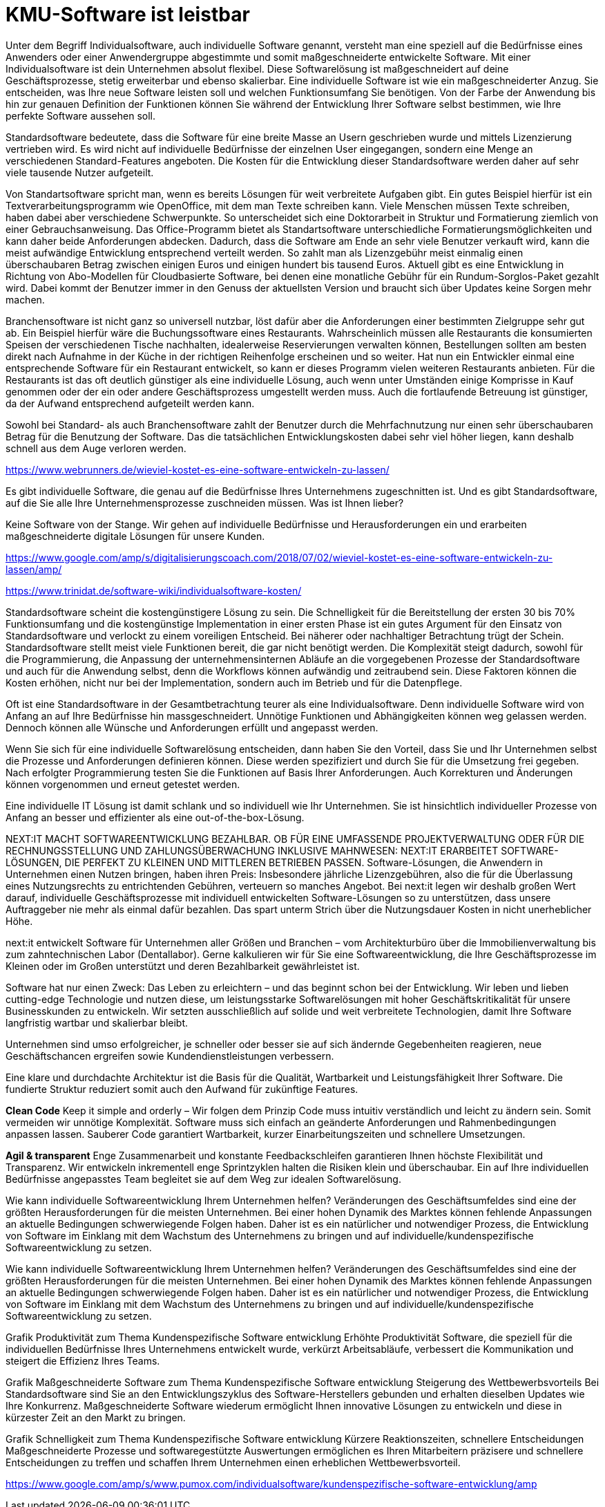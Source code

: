 = KMU-Software ist leistbar

Unter dem Begriff Individualsoftware, auch individuelle Software genannt, versteht man eine speziell auf die Bedürfnisse eines Anwenders oder einer Anwendergruppe abgestimmte und somit maßgeschneiderte entwickelte Software.
Mit einer Individualsoftware ist dein Unternehmen absolut flexibel. Diese Softwarelösung ist maßgeschneidert auf deine Geschäftsprozesse, stetig erweiterbar und ebenso skalierbar.
Eine individuelle Software ist wie ein maßgeschneiderter Anzug. 
Sie entscheiden, was Ihre neue Software leisten soll und welchen Funktionsumfang Sie benötigen. 
Von der Farbe der Anwendung bis hin zur genauen Definition der Funktionen können Sie während der Entwicklung Ihrer Software selbst bestimmen, wie Ihre perfekte Software aussehen soll.

Standardsoftware bedeutete, dass die Software für eine breite Masse an Usern geschrieben wurde und mittels Lizenzierung vertrieben wird. 
Es wird nicht auf individuelle Bedürfnisse der einzelnen User eingegangen, sondern eine Menge an verschiedenen Standard-Features angeboten. 
Die Kosten für die Entwicklung dieser Standardsoftware werden daher auf sehr viele tausende Nutzer aufgeteilt. 

Von Standartsoftware spricht man, wenn es bereits Lösungen für weit verbreitete Aufgaben gibt. 
Ein gutes Beispiel hierfür ist ein Textverarbeitungsprogramm wie OpenOffice, mit dem man Texte schreiben kann. 
Viele Menschen müssen Texte schreiben, haben dabei aber verschiedene Schwerpunkte. 
So unterscheidet sich eine Doktorarbeit in Struktur und Formatierung ziemlich von einer Gebrauchsanweisung. 
Das Office-Programm bietet als Standartsoftware unterschiedliche Formatierungsmöglichkeiten und kann daher beide Anforderungen abdecken. 
Dadurch, dass die Software am Ende an sehr viele Benutzer verkauft wird, kann die meist aufwändige Entwicklung entsprechend verteilt werden. 
So zahlt man als Lizenzgebühr meist einmalig einen überschaubaren Betrag zwischen einigen Euros und einigen hundert bis tausend Euros. 
Aktuell gibt es eine Entwicklung in Richtung von Abo-Modellen für Cloudbasierte Software, bei denen eine monatliche Gebühr für ein Rundum-Sorglos-Paket gezahlt wird. 
Dabei kommt der Benutzer immer in den Genuss der aktuellsten Version und braucht sich über Updates keine Sorgen mehr machen.

Branchensoftware ist nicht ganz so universell nutzbar, löst dafür aber die Anforderungen einer bestimmten Zielgruppe sehr gut ab. 
Ein Beispiel hierfür wäre die Buchungssoftware eines Restaurants. 
Wahrscheinlich müssen alle Restaurants die konsumierten Speisen der verschiedenen Tische nachhalten, idealerweise Reservierungen verwalten können, Bestellungen sollten am besten direkt nach Aufnahme in der Küche in der richtigen Reihenfolge erscheinen und so weiter. 
Hat nun ein Entwickler einmal eine entsprechende Software für ein Restaurant entwickelt, so kann er dieses Programm vielen weiteren Restaurants anbieten. 
Für die Restaurants ist das oft deutlich günstiger als eine individuelle Lösung, auch wenn unter Umständen einige Komprisse in Kauf genommen oder der ein oder andere Geschäftsprozess umgestellt werden muss. 
Auch die fortlaufende Betreuung ist günstiger, da der Aufwand entsprechend aufgeteilt werden kann.

Sowohl bei Standard- als auch Branchensoftware zahlt der Benutzer durch die Mehrfachnutzung nur einen sehr überschaubaren Betrag für die Benutzung der Software. 
Das die tatsächlichen Entwicklungskosten dabei sehr viel höher liegen, kann deshalb schnell aus dem Auge verloren werden.

https://www.webrunners.de/wieviel-kostet-es-eine-software-entwickeln-zu-lassen/

Es gibt individuelle Software, die genau auf die Bedürfnisse Ihres Unternehmens zugeschnitten ist. 
Und es gibt Standardsoftware, auf die Sie alle Ihre Unternehmensprozesse zuschneiden müssen. 
Was ist Ihnen lieber?

Keine Software von der Stange. 
Wir gehen auf individuelle Bedürfnisse und Herausforderungen ein und erarbeiten maßgeschneiderte digitale Lösungen für unsere Kunden.

https://www.google.com/amp/s/digitalisierungscoach.com/2018/07/02/wieviel-kostet-es-eine-software-entwickeln-zu-lassen/amp/

https://www.trinidat.de/software-wiki/individualsoftware-kosten/

Standardsoftware scheint die kostengünstigere Lösung zu sein. 
Die Schnelligkeit für die Bereitstellung der ersten 30 bis 70% Funktionsumfang und die kostengünstige Implementation in einer ersten Phase ist ein gutes Argument für den Einsatz von Standardsoftware und verlockt zu einem voreiligen Entscheid. 
Bei näherer oder nachhaltiger Betrachtung trügt der Schein. 
Standardsoftware stellt meist viele Funktionen bereit, die gar nicht benötigt werden. 
Die Komplexität steigt dadurch, sowohl für die Programmierung, die Anpassung der unternehmensinternen Abläufe an die vorgegebenen Prozesse der Standardsoftware und auch für die Anwendung selbst, denn die Workflows können aufwändig und zeitraubend sein. 
Diese Faktoren können die Kosten erhöhen, nicht nur bei der Implementation, sondern auch im Betrieb und für die Datenpflege.

Oft ist eine Standardsoftware in der Gesamtbetrachtung teurer als eine Individualsoftware. 
Denn individuelle Software wird von Anfang an auf Ihre Bedürfnisse hin massgeschneidert. 
Unnötige Funktionen und Abhängigkeiten können weg gelassen werden. 
Dennoch können alle Wünsche und Anforderungen erfüllt und angepasst werden.

Wenn Sie sich für eine individuelle Softwarelösung entscheiden, dann haben Sie den Vorteil, dass Sie und Ihr Unternehmen selbst die Prozesse und Anforderungen definieren können. 
Diese werden spezifiziert und durch Sie für die Umsetzung frei gegeben. Nach erfolgter Programmierung testen Sie die Funktionen auf Basis Ihrer Anforderungen. 
Auch Korrekturen und Änderungen können vorgenommen und erneut getestet werden.

Eine individuelle IT Lösung ist damit schlank und so individuell wie Ihr Unternehmen. Sie ist hinsichtlich individueller Prozesse von Anfang an besser und effizienter als eine out-of-the-box-Lösung.

NEXT:IT MACHT SOFTWAREENTWICKLUNG BEZAHLBAR.
OB FÜR EINE UMFASSENDE PROJEKTVERWALTUNG ODER FÜR DIE RECHNUNGSSTELLUNG UND ZAHLUNGSÜBERWACHUNG INKLUSIVE MAHNWESEN: 
NEXT:IT ERARBEITET SOFTWARE-LÖSUNGEN, DIE PERFEKT ZU KLEINEN UND MITTLEREN BETRIEBEN PASSEN.
Software-Lösungen, die Anwendern in Unternehmen einen Nutzen bringen, haben ihren Preis: 
Insbesondere jährliche Lizenzgebühren, also die für die Überlassung eines Nutzungsrechts zu entrichtenden Gebühren, verteuern so manches Angebot. 
Bei next:it legen wir deshalb großen Wert darauf, individuelle Geschäftsprozesse mit individuell entwickelten Software-Lösungen so zu unterstützen, dass unsere Auftraggeber nie mehr als einmal dafür bezahlen. 
Das spart unterm Strich über die Nutzungsdauer Kosten in nicht unerheblicher Höhe.

next:it entwickelt Software für Unternehmen aller Größen und Branchen – vom Architekturbüro über die Immobilienverwaltung bis zum zahntechnischen Labor (Dentallabor). 
Gerne kalkulieren wir für Sie eine Softwareentwicklung, die Ihre Geschäftsprozesse im Kleinen oder im Großen unterstützt und deren Bezahlbarkeit gewährleistet ist.

Software hat nur einen Zweck: 
Das Leben zu erleichtern – und das beginnt schon bei der Entwicklung. 
Wir leben und lieben cutting-edge Technologie und nutzen diese, um leistungsstarke Softwarelösungen mit hoher Geschäftskritikalität für unsere Businesskunden zu entwickeln. 
Wir setzten ausschließlich auf solide und weit verbreitete Technologien, damit Ihre Software langfristig wartbar und skalierbar bleibt.

Unternehmen sind umso erfolgreicher, je schneller oder besser sie auf sich ändernde Gegebenheiten reagieren, neue Geschäftschancen ergreifen sowie Kundendienstleistungen verbessern.

Eine klare und durchdachte Architektur ist die Basis für die Qualität, Wartbarkeit und Leistungsfähigkeit Ihrer Software. 
Die fundierte Struktur reduziert somit auch den Aufwand für zukünftige Features. 

*Clean Code*
Keep it simple and orderly – Wir folgen dem Prinzip Code muss intuitiv verständlich und leicht zu ändern sein. 
Somit vermeiden wir unnötige Komplexität. 
Software muss sich einfach an geänderte Anforderungen und Rahmenbedingungen anpassen lassen. 
Sauberer Code garantiert Wartbarkeit, kurzer Einarbeitungszeiten und schnellere Umsetzungen.

*Agil & transparent*
Enge Zusammenarbeit und konstante Feedbackschleifen garantieren Ihnen höchste Flexibilität und Transparenz. 
Wir entwickeln inkrementell enge Sprintzyklen halten die Risiken klein und überschaubar. 
Ein auf Ihre individuellen Bedürfnisse angepasstes Team begleitet sie auf dem Weg zur idealen Softwarelösung.

Wie kann individuelle Softwareentwicklung Ihrem Unternehmen helfen?
Veränderungen des Geschäftsumfeldes sind eine der größten Herausforderungen für die meisten Unternehmen. Bei einer hohen Dynamik des Marktes können fehlende Anpassungen an aktuelle Bedingungen schwerwiegende Folgen haben. Daher ist es ein natürlicher und notwendiger Prozess, die Entwicklung von Software im Einklang mit dem Wachstum des Unternehmens zu bringen und auf individuelle/kundenspezifische Softwareentwicklung zu setzen.

Wie kann individuelle Softwareentwicklung Ihrem Unternehmen helfen?
Veränderungen des Geschäftsumfeldes sind eine der größten Herausforderungen für die meisten Unternehmen. Bei einer hohen Dynamik des Marktes können fehlende Anpassungen an aktuelle Bedingungen schwerwiegende Folgen haben. Daher ist es ein natürlicher und notwendiger Prozess, die Entwicklung von Software im Einklang mit dem Wachstum des Unternehmens zu bringen und auf individuelle/kundenspezifische Softwareentwicklung zu setzen.

Grafik Produktivität zum Thema Kundenspezifische Software entwicklung
Erhöhte Produktivität
Software, die speziell für die individuellen Bedürfnisse Ihres Unternehmens entwickelt wurde, verkürzt Arbeitsabläufe, verbessert die Kommunikation und steigert die Effizienz Ihres Teams.

Grafik Maßgeschneiderte Software zum Thema Kundenspezifische Software entwicklung
Steigerung des Wettbewerbsvorteils
Bei Standardsoftware sind Sie an den Entwicklungszyklus des Software-Herstellers gebunden und erhalten dieselben Updates wie Ihre Konkurrenz. Maßgeschneiderte Software wiederum ermöglicht Ihnen innovative Lösungen zu entwickeln und diese in kürzester Zeit an den Markt zu bringen.

Grafik Schnelligkeit zum Thema Kundenspezifische Software entwicklung
Kürzere Reaktionszeiten, schnellere Entscheidungen
Maßgeschneiderte Prozesse und softwaregestützte Auswertungen ermöglichen es Ihren Mitarbeitern präzisere und schnellere Entscheidungen zu treffen und schaffen Ihrem Unternehmen einen erheblichen Wettbewerbsvorteil.

https://www.google.com/amp/s/www.pumox.com/individualsoftware/kundenspezifische-software-entwicklung/amp

